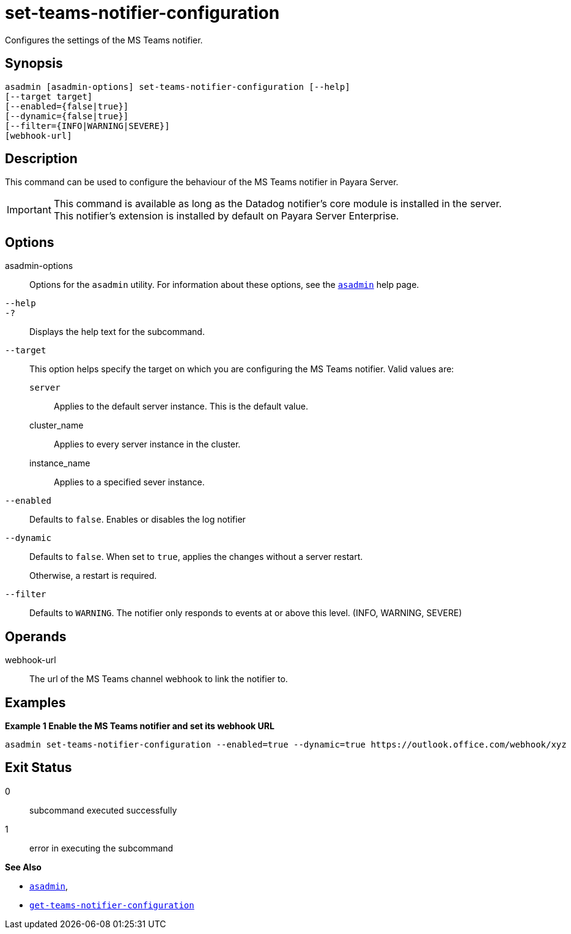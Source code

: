 [[set-teams-notifier-configuration]]
= set-teams-notifier-configuration

Configures the settings of the MS Teams notifier.

[[synopsis]]
== Synopsis

[source,shell]
----
asadmin [asadmin-options] set-teams-notifier-configuration [--help]
[--target target]
[--enabled={false|true}]
[--dynamic={false|true}]
[--filter={INFO|WARNING|SEVERE}]
[webhook-url]
----

[[description]]
== Description

This command can be used to configure the behaviour of the MS Teams notifier in Payara Server.

IMPORTANT: This command is available as long as the Datadog notifier's core module is installed in the server. +
This notifier's extension is installed by default on Payara Server Enterprise.

[[options]]
== Options

asadmin-options::
Options for the `asadmin` utility. For information about these options, see the xref:Technical Documentation/Payara Server Documentation/Command Reference/asadmin.adoc#asadmin-1m[`asadmin`] help page.
`--help`::
`-?`::
Displays the help text for the subcommand.
`--target`::
This option helps specify the target on which you are configuring the MS Teams notifier. Valid values are: +
`server`;;
Applies to the default server instance. This is the default value.
cluster_name;;
Applies to every server instance in the cluster.
instance_name;;
Applies to a specified sever instance.
`--enabled`::
Defaults to `false`. Enables or disables the log notifier
`--dynamic`::
Defaults to `false`. When set to `true`, applies the changes without a server restart.
+
Otherwise, a restart is required.
`--filter`::
Defaults to `WARNING`. The notifier only responds to events at or above this level. (INFO, WARNING, SEVERE)

[[operands]]
== Operands

webhook-url::
The url of the MS Teams channel webhook to link the notifier to.

[[examples]]
== Examples

*Example 1 Enable the MS Teams notifier and set its webhook URL*

[source, shell]
----
asadmin set-teams-notifier-configuration --enabled=true --dynamic=true https://outlook.office.com/webhook/xyz
----

[[exit-status]]
== Exit Status

0::
subcommand executed successfully
1::
error in executing the subcommand

*See Also*

* xref:Technical Documentation/Payara Server Documentation/Command Reference/asadmin.adoc#asadmin-1m[`asadmin`],
* xref:Technical Documentation/Payara Server Documentation/Command Reference/get-teams-notifier-configuration.adoc#get-teams-notifier-configuration[`get-teams-notifier-configuration`]

